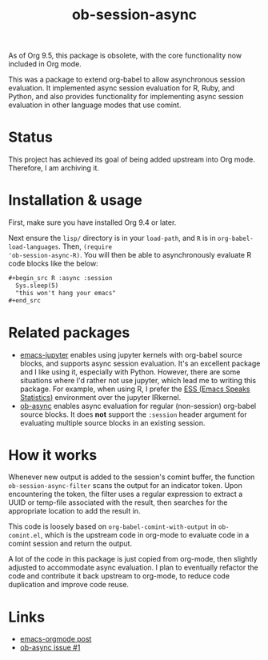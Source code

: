 #+TITLE: ob-session-async

As of Org 9.5, this package is obsolete, with the core functionality
now included in Org mode.

This was a package to extend org-babel to allow asynchronous session
evaluation. It implemented async session evaluation for R, Ruby, and
Python, and also provides functionality for implementing async session
evaluation in other language modes that use comint.

* Status

This project has achieved its goal of being added upstream into Org
mode. Therefore, I am archiving it.

* Installation & usage

First, make sure you have installed Org 9.4 or later.

Next ensure the ~lisp/~ directory is in your ~load-path~, and ~R~ is
in ~org-babel-load-languages~. Then, ~(require
'ob-session-async-R)~. You will then be able to asynchronously
evaluate R code blocks like the below:

#+begin_src org
  ,#+begin_src R :async :session
    Sys.sleep(5)
    "this won't hang your emacs"
  ,#+end_src
#+end_src

* Related packages

- [[https://github.com/dzop/emacs-jupyter][emacs-jupyter]] enables
  using jupyter kernels with org-babel source blocks, and supports
  async session evaluation. It's an excellent package and I like using
  it, especially with Python. However, there are some situations where
  I'd rather not use jupyter, which lead me to writing this
  package. For example, when using R, I prefer the
  [[https://ess.r-project.org/][ESS (Emacs Speaks Statistics)]]
  environment over the jupyter IRkernel.
- [[https://github.com/astahlman/ob-async][ob-async]] enables async
  evaluation for regular (non-session) org-babel source blocks. It
  does *not* support the =:session= header argument for evaluating
  multiple source blocks in an existing session.

* How it works

Whenever new output is added to the session's comint buffer, the
function ~ob-session-async-filter~ scans the output for an indicator
token. Upon encountering the token, the filter uses a regular
expression to extract a UUID or temp-file associated with the result,
then searches for the appropriate location to add the result in.

This code is loosely based on ~org-babel-comint-with-output~ in
~ob-comint.el~, which is the upstream code in org-mode to evaluate
code in a comint session and return the output.

A lot of the code in this package is just copied from org-mode, then
slightly adjusted to accommodate async evaluation. I plan to
eventually refactor the code and contribute it back upstream to
org-mode, to reduce code duplication and improve code reuse.

* Links

- [[https://lists.gnu.org/archive/html/emacs-orgmode/2019-06/msg00014.html][emacs-orgmode post]]
- [[https://github.com/astahlman/ob-async/issues/1][ob-async issue #1]]
